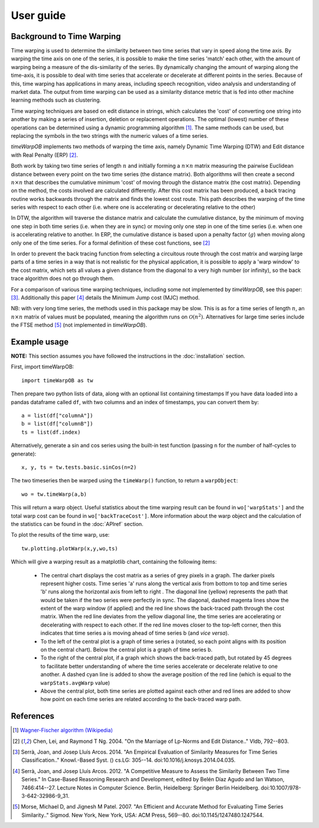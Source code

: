 User guide
==========

Background to Time Warping
--------------------------

Time warping is used to determine the similarity between two time series that vary in speed along the time axis.  By warping the time axis on one of the series, it is possible to make the time series 'match' each other, with the amount of warping being a measure of the dis-similarity of the series.  By dynamically changing the amount of warping along the time-axis, it is possible to deal with time series that accelerate or decelerate at different points in the series.  Because of this, time warping has applications in many areas, including speech recognition, video analysis and understanding of market data.  The output from time warping can be used as a similarity distance metric that is fed into other machine learning methods such as clustering.

Time warping techniques are based on edit distance in strings, which calculates the 'cost' of converting one string into another by making a series of insertion, deletion or replacement operations.  The optimal (lowest) number of these operations can be determined using a dynamic programming algorithm [#fdynProg]_. The same methods can be used, but replacing the symbols in the two strings with the numeric values of a time series. 

*timeWarpOB* implements two methods of warping the time axis, namely Dynamic Time Warping (DTW) and Edit distance with Real Penalty (ERP) [#fERP]_.  

Both work by taking two time series of length :math:`n` and initially forming a :math:`n \times n` matrix measuring the pairwise Euclidean distance between every point on the two time series (the distance matrix).  Both algorithms will then create a second :math:`n \times n` that describes the cumulative minimum 'cost' of moving through the distance matrix (the cost matrix).  Depending on the method, the costs involved are calculated differently.  After this cost matrix has been produced, a back tracing routine works backwards through the matrix and finds the lowest cost route.  This path describes the warping of the time series with respect to each other (i.e. where one is accelerating or decelerating relative to the other)

In DTW, the algorithm will traverse the distance matrix and calculate the cumulative distance, by the minimum of moving one step in both time series (i.e. when they are in sync) or moving only one step in one of the time series (i.e. when one is accelerating relative to another.  In ERP, the cumulative distance is based upon a penalty factor (:math:`g`) when moving along only one of the time series.  For a formal definition of these cost functions, see [#fERP]_

In order to prevent the back tracing function from selecting a circuitous route through the cost matrix and warping large parts of a time series in a way that is not realistic for the physical application, it is possible to apply a 'warp window' to the cost matrix, which sets all values a given distance from the diagonal to a very high number (or infinity), so the back trace algorithm does not go through them.

For a comparison of various time warping techniques, including some not implemented by *timeWarpOB*, see this paper: [#fCompare]_.  Additionally this paper [#fMJC]_ details the Minimum Jump cost (MJC) method.

NB: with very long time series, the methods used in this package may be slow.  This is as for a time series of length :math:`n`, an :math:`n \times n` matrix of values must be populated, meaning the algorithm runs on :math:`\mathcal{O}(n^2)`.  Alternatives for large time series include the FTSE method [#fFTSE]_ (not implemented in *timeWarpOB*).


Example usage
-------------

**NOTE:** This section assumes you have followed the instructions in the :doc:`installation` section.

First, import timeWarpOB::

	import timeWarpOB as tw

Then prepare two python lists of data, along with an optional list containing timestamps  If you have data loaded into a pandas dataframe called ``df``, with two columns and an index of timestamps, you can convert them by::
	
	a = list(df["columnA"])
	b = list(df["columnB"])
	ts = list(df.index)

Alternatively, generate a sin and cos series using the built-in test function (passing ``n`` for the number of half-cycles to generate)::

	x, y, ts = tw.tests.basic.sinCos(n=2)

The two timeseries then be warped using the ``timeWarp()`` function, to return a ``warpObject``::
	
	wo = tw.timeWarp(a,b)

This will return a warp object.  Useful statistics about the time warping result can be found in ``wo['warpStats']`` and the total warp cost can be found in ``wo['backTraceCost']``.  More information about the warp object and the calculation of the statistics can be found in the :doc:`APIref` section.

To plot the results of the time warp, use::

	tw.plotting.plotWarp(x,y,wo,ts)

Which will give a warping result as a matplotlib chart, containing the following items:

	* The central chart displays the cost matrix as a series of grey pixels in a graph.  The darker pixels represent higher costs.  Time series 'a' runs along the vertical axis from bottom to top and time series 'b' runs along the horizontal axis from left to right .  The diagonal line (yellow) represents the path that would be taken if the two series were perfectly in sync.  The diagonal, dashed magenta lines show the extent of the warp window (if applied) and the red line shows the back-traced path through the cost matrix.  When the red line deviates from the yellow diagonal line, the time series are accelerating or decelerating with respect to each other.  If the red line moves closer to the top-left corner, then this indicates that time series a is moving ahead of time series b (and *vice versa*).  
	* To the left of the central plot is a graph of time series a (rotated, so each point aligns with its position on the central chart).  Below the central plot is a graph of time series b.
	* To the right of the central plot, if a graph which shows the back-traced path, but rotated by 45 degrees to facilitate better understanding of where the time series accelerate or decelerate relative to one another.  A dashed cyan line is added to show the average position of the red line (which is equal to the ``warpStats.avgWarp`` value)
	* Above the central plot, both time series are plotted against each other and red lines are added to show how point on each time series are related according to the back-traced warp path.


References
----------
.. [#fdynProg] `Wagner-Fischer algorithm (Wikipedia) <https://en.wikipedia.org/wiki/Wagner--Fischer_algorithm>`_

.. [#fERP] Chen, Lei, and Raymond T Ng. 2004. "On the Marriage of Lp-Norms and Edit Distance.." Vldb, 792--803.

.. [#fCompare] Serrà, Joan, and Josep Lluís Arcos. 2014. "An Empirical Evaluation of Similarity Measures for Time Series Classification.." Knowl.-Based Syst. () cs.LG: 305--14. doi:10.1016/j.knosys.2014.04.035.

.. [#fMJC] Serrà, Joan, and Josep Lluís Arcos. 2012. "A Competitive Measure to Assess the Similarity Between Two Time Series." In Case-Based Reasoning Research and Development, edited by Belén Díaz Agudo and Ian Watson, 7466:414--27. Lecture Notes in Computer Science. Berlin, Heidelberg: Springer Berlin Heidelberg. doi:10.1007/978-3-642-32986-9_31.

.. [#fFTSE] Morse, Michael D, and Jignesh M Patel. 2007. "An Efficient and Accurate Method for Evaluating Time Series Similarity.." Sigmod. New York, New York, USA: ACM Press, 569--80. doi:10.1145/1247480.1247544.

